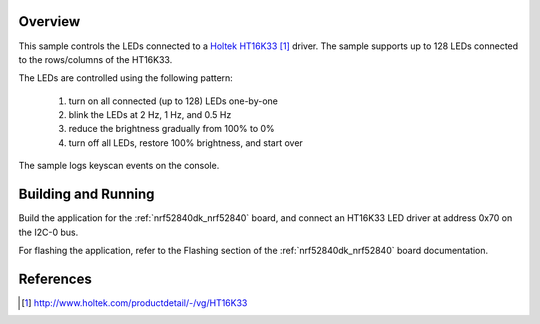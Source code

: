 .. zephyr:code-sample:: ht16k33
   :name: HT16K33 LED driver with keyscan
   :relevant-api: led_interface kscan_interface

   Control up to 128 LEDs connected to an HT16K33 LED driver and log keyscan events.

Overview
********

This sample controls the LEDs connected to a `Holtek HT16K33`_
driver. The sample supports up to 128 LEDs connected to the
rows/columns of the HT16K33.

The LEDs are controlled using the following pattern:

 1. turn on all connected (up to 128) LEDs one-by-one
 2. blink the LEDs at 2 Hz, 1 Hz, and 0.5 Hz
 3. reduce the brightness gradually from 100% to 0%
 4. turn off all LEDs, restore 100% brightness, and start over

The sample logs keyscan events on the console.

Building and Running
********************

Build the application for the :ref:`nrf52840dk_nrf52840` board, and
connect an HT16K33 LED driver at address 0x70 on the I2C-0 bus.

.. zephyr-app-commands::
   :zephyr-app: samples/drivers/ht16k33
   :board: nrf52840dk/nrf52840
   :goals: build
   :compact:

For flashing the application, refer to the Flashing section of the
:ref:`nrf52840dk_nrf52840` board documentation.

References
**********

.. target-notes::

.. _Holtek HT16K33: http://www.holtek.com/productdetail/-/vg/HT16K33
